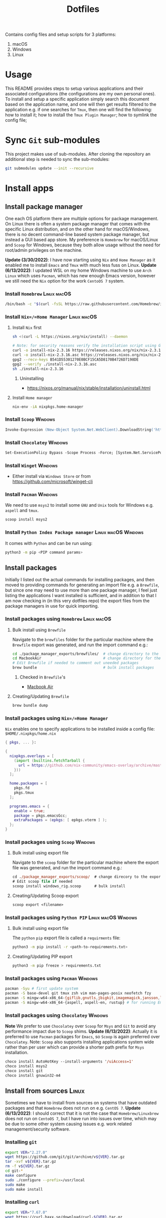 #+TITLE: Dotfiles

Contains config files and setup scripts for 3 platforms:
1. macOS
2. Windows
3. Linux

* Usage
This README provides steps to setup various applications and their associated configurations (the configurations are my own personal ones). To install and setup a specific application simply search this document based on the application name, and one will then get results filtered to the application e.g. if one searches for =Tmux=, then one will find the following: how to install it; how to install the =Tmux Plugin Manager=; how to symlink the config file;

* Sync =Git= sub-modules
This project makes use of sub-modules. After cloning the repository an additional step is needed to sync the sub-modules:
#+begin_src sh
git submodules update --init --recursive
#+end_src

* Install apps
** Install package manager
One each OS platform there are multiple options for package management. On Linux there is often a system package manager that comes with the specific Linux distribution, and on the other hand for macOS/Windows, there is no decent command-line based system package manager, but instead a GUI based app store. My preference is =Homebrew= for macOS/Linux and =Scoop= for Windows, because they both allow usage without the need for root/admin privileges on the machine.

*Update (3/30/2022)*:
I have now starting using =Nix= and =Home Manager= as it enabled me to install =Emacs= and =Tmux= with much less fuss on Linux.
*Update (6/13/2022)*:
I updated WSL on my home Windows machine to use =Arch Linux= which uses =Pacman=, which has new enough Emacs version, however we still need the =Nix= option for the work =CentoOS 7= system.

*** Install =Homebrew= :Linux:macOS:
#+begin_src sh
/bin/bash -c "$(curl -fsSL https://raw.githubusercontent.com/Homebrew/install/HEAD/install.sh)"
#+end_src

*** Install =Nix=/=Home Manager= :Linux:macOS:
**** Install =Nix= first
#+begin_src sh
sh <(curl -L https://nixos.org/nix/install) --daemon

# Note: for security reasons verify the installation script using GPG signatures
curl -o install-nix-2.3.16 https://releases.nixos.org/nix/nix-2.3.16/install
curl -o install-nix-2.3.16.asc https://releases.nixos.org/nix/nix-2.3.16/install.asc
gpg2 --recv-keys B541D55301270E0BCF15CA5D8170B4726D7198DE
gpg2 --verify ./install-nix-2.3.16.asc
sh ./install-nix-2.3.16
#+end_src

***** Uninstalling
+ https://nixos.org/manual/nix/stable/installation/uninstall.html

**** Install =Home manager=
#+begin_src sh
nix-env -iA nixpkgs.home-manager
#+end_src

*** Install =Scoop= :Windows:
#+begin_src ps
Invoke-Expression (New-Object System.Net.WebClient).DownloadString('https://get.scoop.sh')
#+end_src

*** Install =Chocolatey= :Windows:
#+begin_src ps
Set-ExecutionPolicy Bypass -Scope Process -Force; [System.Net.ServicePointManager]::SecurityProtocol = [System.Net.ServicePointManager]::SecurityProtocol -bor 3072; iex ((New-Object System.Net.WebClient).DownloadString('https://community.chocolatey.org/install.ps1'))
#+end_src

*** Install =Winget= :Windows:
+ Either install via =Windows Store= or from https://github.com/microsoft/winget-cli

*** Install =Pacman= :Windows:
We need to use =msys2= to install some =GNU= and =Unix= tools for Windows e.g. ~aspell~ and ~tmux~.
#+begin_src sh
scoop install msys2
#+end_src

*** Install =Python Index Package manager= :Linux:macOS:Windows:
It comes with =Python= and can be run using:
#+begin_src sh
python3 -m pip <PIP command params>
#+end_src

** Install packages
Initially I listed out the actual commands for installing packages, and then moved to providing commands for generating an import file e.g. a =Brewfile=, but since one may need to use more than one package manager, I feel just listing the applications I want installed is sufficient, and in addition to that I am now checking in (in this very dotfiles repo) the export files from the package managers in use for quick importing.
*** Install packages using =Homebrew= :Linux:macOS:
**** Bulk install using =Brewfile=
Navigate to the ~brewfiles~ folder for the particular machine where the ~Brewfile~ export was generated, and run the import command e.g.:
#+begin_src sh
cd ./package_manager_exports/brewfiles/  # change directory to the exported brewfiles
cd MacbookAir                            # change directory for the relevant machine
# Edit Brewfile if needed to comment out uneeded packages
brew bundle                              # bulk install packages
#+end_src

***** Checked in =Brewfile='s
- [[file:Brewfiles/][Macbook Air]]
**** Creating/Updating =Brewfile=
#+begin_src sh
brew bundle dump
#+end_src

*** Install packages using =Nix=/=Home Manager=
=Nix= enables one to specify applications to be installed inside a config file: ~$HOME/.nixpkgs/home.nix~
#+begin_src nix
{ pkgs, ... }:

{
  nixpkgs.overlays = [
    (import (builtins.fetchTarball {
      url = https://github.com/nix-community/emacs-overlay/archive/master.tar.gz;
    }))
  ];

  home.packages = [
    pkgs.fd
    pkgs.tmux
  ];

  programs.emacs = {
    enable = true;
    package = pkgs.emacsGcc;
    extraPackages = (epkgs: [ epkgs.vterm ] );
  };
}
#+end_src

*** Install packages using =Scoop= :Windows:
**** Bulk install using export file
Navigate to the ~scoop~ folder for the particular machine where the export file was generated, and run the import command e.g.:
#+begin_src ps
cd ./package_manager_exports/scoop/  # change direcory to the exported scoop files
# Edit scoop file if needed
scoop install windows_rig.scoop      # bulk install
#+end_src

**** Creating/Updating Scoop export
#+begin_src ps
scoop export <filename>
#+end_src

*** Install packages using =Python PIP= :Linux:macOS:Windows:
**** Bulk install using export file
The =python= =pip= export file is called a =requirments= file:
#+begin_src sh
python3 -m pip install -r <path-to-requirements.txt>
#+end_src
**** Creating/Updating PIP export
#+begin_src sh
python3 -m pip freeze > requirements.txt
#+end_src

*** Install packages using =Pacman= :Windows:
#+begin_src sh
pacman -Syu # first update system
pacman -S base-devel git tmux zsh vim man-pages-posix neofetch fzy
pacman -S mingw-w64-x86_64-{giflib,gnutls,jbigkit,imagemagick,jansson,lib{jpeg-turbo,png,rsvg,tiff,xml2},toolchain,xpm-nox} # for building Emacs
pacman -S mingw-w64-x86_64-{aspell, aspell-en, rustup} # for running Emacs
#+end_src

*** Install packages using =Chocolatey= :Windows:
*Note* We prefer to use =Chocolatey= over =Scoop= for =Msys= and =Git= to avoid any performance impact due to =Scoop= shims.
*Update (6/13/2022)*: Actually it is preferred to use =Pacman= packages for =Emacs=, so =Scoop= is again preferred over =Chocolatey=. Note: =Scoop= also supports installing applications system wide rather than per user which can provide a shorter path prefix for =Msys= installation.
#+begin_src ps
choco install AutoHotKey --install-arguments '/uiAccess=1'
choco install msys2
choco install git
choco install gnuwin32-m4
#+end_src

** Install from sources :Linux:
Sometimes we have to install from sources on systems that have outdated packages and that =Homebrew= does not run on e.g. =CentOS 7=.
*Update (6/13/2022)*: I should correct that it is not the case that =Homebrew/Linuxbrew= does not run on =CentoOS 7=, but I have run into issues over time, which may be due to some other system causing issues e.g. work related management/security software.
*** Installing =git=
#+BEGIN_SRC sh
export VER="2.27.0"
wget https://github.com/git/git/archive/v${VER}.tar.gz
tar -xvf v${VER}.tar.gz
rm -f v${VER}.tar.gz
cd git-*
make configure
sudo ./configure --prefix=/usr/local
sudo make
sudo make install
#+END_SRC

*** Installing =curl=
#+BEGIN_SRC sh
export VER="7.67.0"
wget https://curl.haxx.se/download/curl-${VER}.tar.gz
gunzip -c curl-${VER}.tar.gz | tar xvf -
cd curl-${VER}
./configure --with-ssl --prefix=/usr/local
make
sudo make install
#+END_SRC

*** Installing =Tmux=
**** Install =Tmux= from =Github=
#+BEGIN_SRC sh
git clone https://github.com/tmux/tmux.git
cd tmux
sh autogen.sh
./configure
make && sudo make install
#+END_SRC

**** Install =Tmux= from =Sourceforge=
#+BEGIN_SRC sh
# Install libevent
LIBEVENT_VERSION="2.0.21-stable"
[ -d ~/packages ] || mkdir ~/packages; pushd ~/packages;
wget https://github.com/downloads/libevent/libevent/libevent-$LIBEVENT_VERSION.tar.gz
tar zxvf libevent-$LIBEVENT_VERSION.tar.gz
cd libevent-$LIBEVENT_VERSION
./configure --prefix=/usr/local
make && sudo make install

# Install Tmux
TMUX_VERSION="3.2"
[ -d ~/packages ] || mkdir ~/packages; pushd ~/packages;
wget http://downloads.sourceforge.net/tmux/tmux-$TMUX_VERSION.tar.gz
tar zxvf tmux-$TMUX_VERSION.tar.gz
cd tmux-$TMUX_VERSION
LDFLAGS="-L/usr/local/lib -Wl,-rpath=/usr/local/lib" ./configure --prefix=/usr/local
make && sudo make install
#+END_SRC

*** Installing =ZSH=
#+BEGIN_SRC sh
ZSH_SRC_LINK="https://sourceforge.net/projects/zsh/files/latest/download"
ZSH_SRC_FILE="zsh.tar.xz"

TMP_DIR=$(mktemp -d) && cd $TMP_DIR
curl -Lo "$ZSH_SRC_FILE" "$ZSH_SRC_LINK"
tar xJvf "$ZSH_SRC_FILE" --strip-components 1
./configure --prefix="/usr/local" \
    CPPFLAGS="-I/usr/local/include" \
    LDFLAGS="-L/usr/local/lib"
make -j && sudo make install
#+END_SRC

*** Installing =fd= using =Cargo=
#+BEGIN_SRC sh
cargo install fd-find
ln -s ~/.cargo/bin ~/bin # optional if the cargo bin is default in PATH
#+END_SRC

*** Installing =bat= using =Cargo=
#+BEGIN_SRC sh
cargo install bat
ln -s ~/.cargo/bin ~/bin # optional if the cargo bin is default in PATH
#+END_SRC

** Install python apps with =pip=
#+begin_src sh
python3 -m pip install ntfy
#+end_src

** List of used applications
*** Terminals
**** Common
+ *Update (6/6/2023)*: I am preferring to use =Wezterm= over =Alacritty=:
  + =Wezterm= has better font rendering, and config is done via =Lua=
#+begin_example
alacritty
wezterm
#+end_example

**** Posix
#+begin_example
tmux
#+end_example

**** macOS
#+begin_example
iterm2
#+end_example

**** Windows
#+begin_example
WindowsTerminal
#+end_example

*** Shell
**** Common
#+begin_example
neofetch
ntfy
#+end_example

**** Posix
#+begin_example
zsh
vivid
#+end_example

**** Windows
#+begin_example
clink
Powershell
#+end_example

*** Editor/File Utilities
**** Common
#+begin_example
emacs
neovim

ispell
bat
dust
fd
fzf
ripgrep
tree
#+end_example

**** Windows
#+begin_example
gnuwin32-m4
#+end_example

**** macOS
#+begin_example
coreutils
#+end_example

*** Communications
**** Common
#+begin_example
Slack
Whatsapp
#+end_example

**** Posix
#+begin_example
isync
mu
#+end_example

*** Fonts
**** Common
#+begin_example
Hack
Iosevka
#+end_example

*** System Utilities
**** Common
#+begin_example
curl
openssh
topgrade
#+end_example

**** Posix
#+begin_example
htop
pstree
stow
tldr
keychain
#+end_example

**** Windows
#+begin_example
ack
aria2
findutils
wget
sudo

7zip
everything
processhacker
rapidee
sysinternals
windirstat
#+end_example

*** User Utilities
**** Common
#+begin_example
openssh
#+end_example

**** Posix
#+begin_example
isync
mu
stow
sword
#+end_example

*** Desktop Utilities
**** Common
#+begin_example
divvy
nomachine
#+end_example

**** macOS
#+begin_example
d12frosted/emacs-plus
daviderestivo/emacs-head
amethyst                     # unused - replaced by Hammerspoon
caffeine                     # unused - replaced by Hammerspoon
keycastr                     # unused - replaced by Hammerspoon
appcleaner
alfred
cursorcerer
lincastor                    # TODO Replace Lincastor with Hammerspoon
hammerspoon
shortcutdetective
basictex
karabiner-elements
#+end_example

**** Linux
#+begin_example
albert
#+end_example

**** Windows
#+begin_example
autohotkey
carnac
keypirinha
powertoys
mousejiggler
sumatrapdf
vlc
wox
#+end_example

*** Development Utilities
**** Common
#+begin_example
automake
clang-format
cmake
direnv
docker
editorconfig
freetds@0.91
git
gradle
jenv
jq
ninja
node
openjdk
perl
pyenv
pyenv-virtualenv
python
qt4
pyqt4
rbenv
rbtools
ruby
ruby-build
universal-ctags
unixodbc
#+end_example

**** Posix
#+begin_example
gcc
gdb
llvm
#+end_example

**** macOS
#+begin_example
ptrace
xcode
#+end_example

**** Linux
#+begin_example
fswatch
strace
#+end_example

**** Windows
#+begin_example
vcredist2015
windbg
#+end_example

* Install app specific plugin managers
** Install =Tmux Plugin Manager= :automated:
The =Tmux= configuration file checks for the existence of the local directory, and if not present it runs the below command:
#+begin_src sh
git clone https://github.com/tmux-plugins/tpm ~/.tmux/plugins/tpm
#+end_src

** Install =Zinit= a =Zsh= plugin manager :automated:
The ~./shell/dot-zshrc~ checks if =Zinit= is installed and prompts user to run below steps:
#+begin_src sh
mkdir ~/.zinit
git clone https://github.com/zdharma-continuum/zinit.git ~/.zinit/bin
#+end_src

** Install =Sword='s =installmgr=
#+begin_src sh
export SWORD_PATH=~/.sword
mkdir -p $SWORD_PATH/mods.d

echo yes |installmgr -init               # create a basic user config file
echo yes |installmgr -sc                 # sync config with list of known remote repos
#+end_src

** Install =Keypirinha='s =PackageControl= :Windows:
1. Open the ~Keypirinha: Console~ (Shortcut: ~F2~)
2. Enter the following:
#+begin_src python
import keypirinha as kp,keypirinha_net as kpn,os;p="PackageControl.keypirinha-package";d=kpn.build_urllib_opener().open("https://github.com/ueffel/Keypirinha-PackageControl/releases/download/1.0.4/"+p);pb=d.read();d.close();f=open(os.path.join(kp.installed_package_dir(),p),"wb");f.write(pb);f.close()
#+end_src

* Install app integrations
Some of these are auto-installed, by apps themselves according to their config, but the below are not.
** Editor integrations
*** =Chemacs 2= :automated:
Note: Using =Chemacs= means one has to run modified instructions for installing an Emacs distribution e.g. =Doom= or =Spacemacs=
The install instructions for =Chemacs 2= state to clone the repository, but we add it as a git submodule into the ~dot-emacs.d~ directory, ready for usage with =stow=.

*** Install =Doom Emacs= :automated:
Note: If using =Chemacs= then the below is slightly different from the instructions from the web-site i.e. the target directory should not be ~.emacs.d~ since this is where =Chemacs= will be installed to. Automated via being checked in as a git submodule.
#+begin_src sh
git clone --depth 1 https://github.com/hlissner/doom-emacs ~/.emacs.doom
~/.emacs.doom/bin/doom install
#+end_src

*** Install =Latex tools=
Note: The system should be installed via a package manager e.g. ~brew install basictex~, which provides the ~tlmgr~, which should then be used:
#+begin_src sh
sudo tlmgr update --self && \
    sudo tlmgr install \
    # for svg images
    dvisvgm \
    # for png images
    dvipng \
    # fonts
    collection-fontsrecommended \
    # source code highlighting
    minted
#+end_src

I am not sure if the below is needed?
#+begin_src sh
sudo tlmgr install wrapfig marvosym wasy wasysym
#+end_src

*** Setup =Email tools=
**** Authentication
***** macOS
****** Add mail app-password to =keychain=
Acquire a new app-password from your email account e.g. for =gmail= you can find it in account settings of your =google= profile.

******* Add app-password for mbsync from IMAP
#+begin_src sh
security add-generic-password -a lgreen -s mbsync-gmail-password -w <PASS>
#+end_src

******* Add app-password for SMTP server
#+begin_src sh
security add-internet-password -a lambert.green@gmail.com -l smtp.gmail.com -P 587 -r smtp -s smtp.gmail.com -w <PASS> -U
#+end_src

****** Download certificates from email provider
See ~.mbsyncrc~ file for location to put the certificates.  Below command will download the certificate chain, from which the public keys should be extracted into separate ~.crt~ files.
#+begin_src sh
openssl s_client -connect imap.gmail.com:993 -showcerts
#+end_src

***** Linux
****** TODO Add steps for setting up email on ArchLinux (on WSL)
**** Setup
#+begin_src sh
mbsync -a
mu init --maildir=~/.mail --my-address=lambert.green@gmail.com
mu index
#+end_src

*** Setup =Bible (KJV)=
Dependencies: see installing of =Sword= in earlier section of this document.
#+begin_src sh
echo yes |installmgr -r CrossWire        # refresh remote source
echo yes |installmgr -ri CrossWire KJV   # install module from remote source
installmgr -l                            # list installed modules

#Test
diatheke -b KJV -k Jn 3:16
#+end_src

* Run setup scripts
+ See folders: ~setup_win~, ~setup_linux~, ~setup_osx~
* Symlink dotfiles
Initially I had some hand written scripts for doing the symlinking, but am now using =GNU Stow= since it is a more standardized approach.

** Symlink dotfiles using =Gnu Stow= :Linux:macOS:Windows:
*** Stow =Posix= configs
#+begin_src sh
stow shell git git_my git_work tmux vim nvim emacs spelling
#+end_src
*Note*: =stow= on =msys2= does not actually create symlinks, and instead does a copy.

*** Stow =macOS= config
#+begin_src sh
stow shell_osx git_osx alacritty_osx hammerspoon
#+end_src

*** Stow =Linux= config
#+begin_src sh
stow shell_linux git_linux alacritty_linux
#+end_src

*** Stow =Windows= config
+ Run =mingw= as Administrator
#+begin_src sh
stow WindowsPowerShell WindowsTerminal Keypirinha autohotkey clink emacs git git_my git_work git_win nvim_win tmux win_wsl
#+end_src

* Special app configurations
** Setting up =tmux-256color= support
I have run into variations of issues trying to setup =24 bit true color= support, and so I am starting to capture specific info here.

The =tmux-256color= terminfo must be setup on the remote machine:
#+begin_src sh
tic -x ./tmux/dot-tmux-256color
#+end_src

Note: the terminfo file was sourced from here: https://gist.github.com/nicm/ea9cf3c93f22e0246ec858122d9abea1

Using new versions of =tmux= and the =tmux-256color= terminfo should be sufficient to get 24bit color in the terminal. Below is older information that is hopefully no longer needed:
*** Setting up =24 bit true color= for =Emacs= in terminal mode
The following file should be used to compile the appropriate terminfo
#+begin_src sh
# Use colon separators.
xterm-24bit|xterm with 24-bit direct color mode,
    use=xterm-256color,
    setb24=\E[48:2:%p1%{65536}%/%d:%p1%{256}%/%{255}%&%d:%p1%{255}%&%dm,
    setf24=\E[38:2:%p1%{65536}%/%d:%p1%{256}%/%{255}%&%d:%p1%{255}%&%dm,
# Use semicolon separators.
xterm-24bits|xterm with 24-bit direct color mode,
    use=xterm-256color,
    setb24=\E[48;2;%p1%{65536}%/%d;%p1%{256}%/%{255}%&%d;%p1%{255}%&%dm,
    setf24=\E[38;2;%p1%{65536}%/%d;%p1%{256}%/%{255}%&%d;%p1%{255}%&%dm,
#+end_src

Save the above in a file e.g ~terminfo-24bit.src~ and then run the below:
#+begin_src sh
tic -x -o ~/.terminfo terminfo-24bit.src
#+end_src

Now =Emacs= can be started with true-color using:
**** Using ~COLORTERM=truecolor~ (preferred way)
We can safely set this value in the environment so that we don't have to clutter the Emacs commandline.

**** Using ~TERM=xterm-24bit~ (old way)
This is the older way I was using, but it was safe to add this to the environment and hence I had created an alias to ensure it was set on the Emacs command-line.  Using ~COLORTERM~ is much better since it is safe to add the environment.
#+begin_src sh
TERM=xterm-24bit emacs -nw
#+end_src

** Setting up fonts for =Doom Emacs= on Windows
There are some manual steps that need to be done:
1. Run the below interactive functions:
#+begin_src elisp
(all-the-icons-install-fonts)      ;; for icons
(+ligatures/install-patched-font)  ;; for ligatures
#+end_src

2. Navigate to the directory where the fonts are downloaded to, and double-click each font file, and install them.

* Special local machine files
Ideally we should find a better solution but for now there are some local overrides that are needed on each machine.
** Local =Tmux= config
This is for setting up a theme for the particular machine:
+ Write the below to ~.tmux.local.conf~
#+begin_src conf
# Theme files
setenv -g TMUX_THEME_DARK $HOME/.tmux/themes/tmux.green.dark.conf
setenv -g TMUX_THEME_LIGHT $HOME/.tmux/themes/tmux.green.light.conf

# Default theme
setenv -g TMUX_THEME dark

# Toggle theme
# Below does not work because the shell that is spawned by run-shell does not
# have access to the currently running instance of Tmux.
# bind T run-shell '~/.tmux/scripts/tmux.sh toggle' \; display-message "Theme toggled."
#+end_src

* Desktop Application Launch files
Most application installers will write desktop shortcut files automatically, however there are some special cases where need to create these ourselves.

** Windows =Start Menu=
*** Emacs (WSL)
#+begin_src sh
C:\Users\Lambert\dev\my\scripts\start-emacs-in-wsl.vbs
#+end_src

*** Emacs (MSYS2)
#+begin_src sh
C:\Users\Lambert\scoop\apps\msys2\current\mingw64\bin\runemacs.exe
#+end_src

*** Emacs Client (MSYS2)
#+begin_src sh
C:\Users\Lambert\scoop\apps\msys2\current\mingw64\bin\emacsclientw.exe -c -n --server-file  c:/users/lambert/.emacs.doom/.local/etc/server/server
#+end_src

*** Emacs Server (MSYS2)
#+begin_src sh
C:\Users\Lambert\scoop\apps\msys2\current\mingw64\bin\runemacs.exe --daemon
#+end_src

*** Terminal - Alacritty
#+begin_src sh
C:\Users\Lambert\scoop\apps\alacritty\current\alacritty.exe --working-directory "%USERPROFILE%"
#+end_src

*** Unlock Desktop Session
#+begin_src sh
C:\Windows\System32\tscon.exe 8 /dest:console
#+end_src

* Setup base developer environment
Our primary developer environment is =Doom Emacs=.  To validate that we have a good base install of =Doom Emacs= we can run:
#+begin_src sh
doom doctor
#+end_src

While we don't necessarily need to have all the things installed to have a clean report from ~doom doctor~, I like to have a clean report, and so below are the things that need to be installed to get such clean report.

** Python
*** Upgrade system pip
#+begin_src sh
python3 -m pip install --upgrade pip
#+end_src

*** Install global packages
#+begin_src sh
python3 -m pip install black pyflakes isort pytest nose pipenv
#+end_src

*** Install =pyenv=
#+begin_src sh
brew install pyenv
#+end_src

**** Install some versions
#+begin_src sh
pyenv install -l  # list available options
peynv install $some_version
#+end_src

** CPP
#+begin_src sh
brew install llvm
#+end_src

** CC
#+begin_src sh
brew install glslang
#+end_src

** Markdown
#+begin_src sh
brew install markdown
#+end_src

** Shell
#+begin_src sh
brew install shfmt shellcheck
#+end_src

** Web
*** Install =npm=
#+begin_src sh
brew install npm
#+end_src

*** Install packages using =npm=
#+begin_src sh
npm install -g node stylelint js-beautify js-tidy
#+end_src

** Org
#+begin_src sh
brew install graphviz gnuplot
#+end_src

* Upgrading System/Apps/Packages
I have being remembering the commands to run to make the primary package manager run its update e.g. ~brew update~, ~pacman -Syu~, ~scoop update~.  However sometimes there is more than package manager in use e.g. ~home-manager~ on Linux work machine.
** Use =topgrade=
*** Dry run
#+begin_src sh
topgrade -n
#+end_src

** Manual update commands
*** Homebrew :Linux:macOS:
#+begin_src sh
brew update
#+end_src

*** Scoop :Windows:
#+begin_src powershell
scoop update; scoop upgrade *
#+end_src

*** Choco :Windows:
#+begin_src powershell
choco upgrade
#+end_src

*** Pacman :Windows:Linux:
#+begin_src sh
pacman -Syu
#+end_src

*** Nix/Home Manager :Linux:macOS:
#+begin_src sh
nix-channel --update
home-manager switch
#+end_src

*** Python Index Package manager
#+begin_src sh
brew update
pip3 -m install pip --upgrade
#+end_src

*** Linux OS :Linux:
**** CentOS
#+begin_src sh
sudo yum update
#+end_src

**** Ubuntu
#+begin_src sh
sudo apt update
#+end_src

**** Arch
#+begin_src sh
pacman -Syu
#+end_src

* Testing using Docker
** Pull docker base image
#+begin_src sh
docker pull archlinux/archlinux:base-devel
#+end_src

** Build docker image
#+begin_src sh
docker build --ssh default -t lambertgreen/dotfiles .
#+end_src

** Run docker container
#+begin_src sh
docker run -it lambertgreen/dotfiles
#+end_src

* Issues & Solutions [2/2] :issue:
** Open [0/0] :open:
** Solved [2/2] :solved:
*** DONE Issue: =Sub-modules= sometimes are not updated and need manual intervention
CLOSED: [2023-07-10 Mon 12:13]
I am not sure what the cause is but the following steps help to pull down latest from within the sub-module directory:
#+begin_src sh
git reset --hard HEAD
git pull
#+end_src

*** DONE Issue: If ~.config~ directory does not exist then first stow of package under ~.config~ will make ~.config~ a symlink
CLOSED: [2023-07-10 Mon 12:27]
**** Description
The issue does not occur if there is an existing ~.config~ directory
**** Solution
+ First ensure an existing ~.config~ directory exists, before running the =stow= command.
+ We need to add information in this document with the setup steps for a new machine.

* TODOs [18/23]
** Open [1/6]
*** TODO Add section with steps for setting a new machine [0/2]
Till recently the steps were pretty straight-forward i.e. just sync repo; install apps with package-manager; run =stow=. However doing a brand-new install is not that straight-forward e.g. bulk installing apps requires some manual work e.g. editing a reference package-manager file from exports; ensuring ~.config~ directory is created first before running =stow=; etc.  Further there is OS specific considerations as well.

**** [ ] Use =org-babel= blocks so that manual steps are copy/paste.
**** [ ] Use scripts were applicable
*** TODO Add steps/scripts for updating packages
**** Description
I have being remembering the commands to run to make the primary package manager run its update e.g. ~brew update~, ~pacman -Syu~, ~scoop update~.  However sometimes there is more than one package manager in use e.g. ~home-manager~ on Linux work machine.  Maybe we need a script wrapper that does the right thing to update a particular system?

***** An example of a complex update on the Linux machine:
1. Update system and installed packages using ~sudo yum update~
2. Update =Nix= and installed packages using ~nix-channel --update~
3. Update =HomeManager= packages using ~home-manager switch~

***** An example of multiple updates on Windows machine:
1. Update system using =Windows Update= (fortunately this is already automatic)
2. Update =Scoop= and installed packages using ~scoop update~
3. Update =Msys2= and installed packages using ~pacman -Syu~
4. Update =Choco= and installed packages using ~choco update~
5. For each =WSL= instance update that Linux distribution.
**** Investigation
***** [X] Consider using =topgrade=
CLOSED: [2023-02-02 Thu 13:05]
**** Solution Proposals
***** Create update shell functions
*** TODO Add =fortune= to =nvim= startup screen
**** Description
+ Reference: https://www.reddit.com/r/neovim/comments/pj99r4/alphanvim_lua_powered_startup_screen/
** Completed [16/16]
*** By OS Platform [5/5]
**** Windows [4/4]
***** DONE Consider if =dploy= can be replaced by [[https://github.com/ralish/PSDotFiles][PSDotFiles]] or =Msys GNU Stow=
CLOSED: [2023-05-22 Mon 22:27]
+ Yes, we can use =stow= from =msys=
***** DONE Address issue where SSH-Agent will not work in =Windows=
CLOSED: [2023-05-22 Mon 22:32]
The steps to get =git= working fine with =ssh= in =Windows= are:
1. The ~Windows OpenSSH Agent~ service must be changed from status ~disabled~ to ~enabled~ and set to start automatically.
2. Git must be configured to use the Windows SSH executable:
#+begin_src ps
git config --global core.sshCommand C:/Windows/System32/OpenSSH/ssh.exe
#+end_src

*Update (3/31/22)*: there is a long standing issue with the Windows SSH. Recommendation is to install OpenSSH via =Scoop=/=Choco=.
***** DONE Address that =Powershell= needs modules to be installed
CLOSED: [2023-05-22 Mon 22:38]
****** Description
#+begin_src powershell
Install-Module -Name PSReadLine -Scope CurrentUser
Install-Module -Name PSFzf -Scope CurrentUser
#+end_src
Note: modules ~z, get-childitemcolor~ require the parameter ~-AllowClobber~ as well.
Note: alternatively we could check-in the modules into this repository given they will show up under the symlinked =WindowsPowerShell= directory.
****** Solution
The module installation was added to ~./setup_win/setup.ps1~
***** DONE Disable =Office= key hijacking of =Hyper=
CLOSED: [2023-05-22 Mon 23:02]
****** Description
******* Disable the single press Office key registration
#+begin_src bat
REG ADD HKCU\Software\Classes\ms-officeapp\Shell\Open\Command /t REG_SZ /d rundll32
#+end_src

******* The real disable
#+begin_src sh
git clone https://github.com/LambertGreen/OfficeKeyFix
#+end_src
****** Solution
+ Added a function to powershell setup script

**** macOS [1/1]
***** DONE Add steps for setting up apps that don't have =dotfiles= support e.g. =Alfred=
CLOSED: [2023-05-22 Mon 21:05]
+ Added ~alfred-settings~ as a sub-module.
*** DONE Test reproducibility by using =Docker=
CLOSED: [2021-06-02 Wed 16:05]
*** DONE Fix first start of =Nvim= to no show errors
CLOSED: [2021-06-02 Wed 21:33]
*** DONE Replace individual per package calls with combined single line installs
CLOSED: [2022-03-29 Tue 16:52]
For example ~scoop p1 p2 p3~
*** DONE Consider adding =Chemacs2= and =Doom= as sub-modules
CLOSED: [2021-12-14 Tue 20:08]
So that simply doing ~stow emacs~ get things all done, or provide shorter setup blocks.

**** Notes
I have already added =Chemacs2= as a submodule, and it was convenient, so I think we should simply add =Doom= as well. But then what about =Spacemacs=?

*** DONE Add package manager export files for your machines [4/4]
CLOSED: [2021-12-14 Tue 20:08]
   Let's add these as a quick backup of existing installed applications.
**** [X] Add =Brewfile= for MacBook Air
CLOSED: [2021-12-14 Tue 20:08]
**** [X] Add =Brewfile= for MacBook Pro
CLOSED: [2021-12-14 Tue 20:08]
**** [X] Add =Scoop= export file for Windows Gaming rig
CLOSED: [2021-12-14 Tue 20:08]
**** [X] Add =Brewfile= for Ubuntu WSL machine
CLOSED: [2021-12-14 Tue 20:08]
*** DONE Add =Nix= files to the repo
CLOSED: [2022-08-17 Wed 11:32]
*** DONE Update steps to setup =SSH= first so that ~git submodule~ command will work (i.e. use the =sshagent= instead of failing accessing the SSH key)
CLOSED: [2023-05-22 Mon 15:53]
*** DONE Add application install steps/scripts (Decision: no, rather use existing bulk install instructions)
CLOSED: [2023-06-05 Mon 12:19]
**** Description
While we have simplified install and setup for most applications e.g. ~stow nvim && brew install nvim~ some applications require one to register the provider in the package manager e.g. installing a =scoop= bucket or installing a =brew= tap. It is not easy to remember that installing =emacs= on macOS requires: ~brew tap d12frosted/emacs-plus && brew install emacs-plus~
**** Solution Proposals
***** Add install instructions inside this README
***** Add install shell script functions
***** Use the bulk install method, but with editing the file for the specific apps one wants to install
**** Solution
+ We will go with adding instructions in the README since seems like the best place to start. We can always go from there to putting the info into a script function.

*Update*: Silly you!  You wasted time opening the story when a solution was already in place i.e. use the bulk import files for each package manager! So, what if you only want to install a single application: you can still delete all the other entries in the import file!

*Update*: Actually maybe I should instead consider the fact that when I really needed to install a single application the bulk method did not come to mind, and a better README would have an "install emacs" section.  So what it is also in the bulk import file.  Notice that you have a "List of used applications" section... why? It would be better if the list was there from the install instructions.

*Update*: Well, I have gone full circle, and found that the bulk install is a good option after all... *shrug*. There are pros/cons for the options. Considering that more often than not we need to setup dotfiles in monolithic manner and not piecemeal we choose the bulk setup approach.
